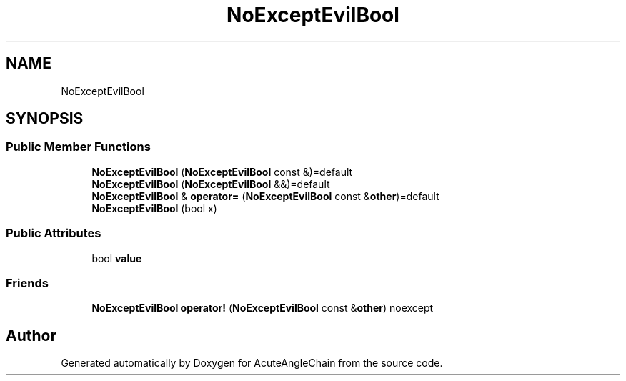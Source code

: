 .TH "NoExceptEvilBool" 3 "Sun Jun 3 2018" "AcuteAngleChain" \" -*- nroff -*-
.ad l
.nh
.SH NAME
NoExceptEvilBool
.SH SYNOPSIS
.br
.PP
.SS "Public Member Functions"

.in +1c
.ti -1c
.RI "\fBNoExceptEvilBool\fP (\fBNoExceptEvilBool\fP const &)=default"
.br
.ti -1c
.RI "\fBNoExceptEvilBool\fP (\fBNoExceptEvilBool\fP &&)=default"
.br
.ti -1c
.RI "\fBNoExceptEvilBool\fP & \fBoperator=\fP (\fBNoExceptEvilBool\fP const &\fBother\fP)=default"
.br
.ti -1c
.RI "\fBNoExceptEvilBool\fP (bool x)"
.br
.in -1c
.SS "Public Attributes"

.in +1c
.ti -1c
.RI "bool \fBvalue\fP"
.br
.in -1c
.SS "Friends"

.in +1c
.ti -1c
.RI "\fBNoExceptEvilBool\fP \fBoperator!\fP (\fBNoExceptEvilBool\fP const &\fBother\fP) noexcept"
.br
.in -1c

.SH "Author"
.PP 
Generated automatically by Doxygen for AcuteAngleChain from the source code\&.
